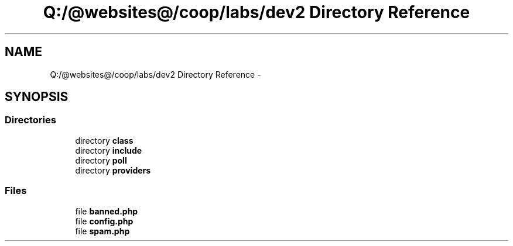 .TH "Q:/@websites@/coop/labs/dev2 Directory Reference" 3 "Wed Jul 17 2013" "Version 4.11" "Xortify Honeypot PHP Library" \" -*- nroff -*-
.ad l
.nh
.SH NAME
Q:/@websites@/coop/labs/dev2 Directory Reference \- 
.SH SYNOPSIS
.br
.PP
.SS "Directories"

.in +1c
.ti -1c
.RI "directory \fBclass\fP"
.br
.ti -1c
.RI "directory \fBinclude\fP"
.br
.ti -1c
.RI "directory \fBpoll\fP"
.br
.ti -1c
.RI "directory \fBproviders\fP"
.br
.in -1c
.SS "Files"

.in +1c
.ti -1c
.RI "file \fBbanned\&.php\fP"
.br
.ti -1c
.RI "file \fBconfig\&.php\fP"
.br
.ti -1c
.RI "file \fBspam\&.php\fP"
.br
.in -1c

